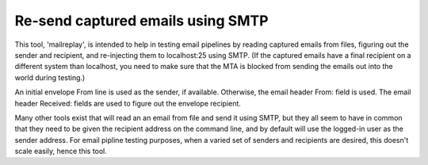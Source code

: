 Re-send captured emails using SMTP
==================================

This tool, 'mailreplay', is intended to help in testing email pipelines by
reading captured emails from files, figuring out the sender and recipient, and
re-injecting them to localhost:25 using SMTP.  (If the captured emails have a
final recipient on a different system than localhost, you need to make sure
that the MTA is blocked from sending the emails out into the world during
testing.)

An initial envelope From line is used as the sender, if available.  Otherwise,
the email header From: field is used.  The email header Received: fields are
used to figure out the envelope recipient.

Many other tools exist that will read an an email from file and send it using
SMTP, but they all seem to have in common that they need to be given the
recipient address on the command line, and by default will use the logged-in
user as the sender address.  For email pipline testing purposes, when a varied
set of senders and recipients are desired, this doesn't scale easily, hence
this tool.
